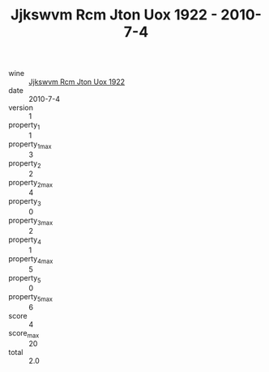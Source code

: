 :PROPERTIES:
:ID:                     3b6c4f26-29fe-4000-b161-3fd0615940ad
:END:
#+TITLE: Jjkswvm Rcm Jton Uox 1922 - 2010-7-4

- wine :: [[id:5a092d7f-a389-4908-a682-c95cb379f923][Jjkswvm Rcm Jton Uox 1922]]
- date :: 2010-7-4
- version :: 1
- property_1 :: 1
- property_1_max :: 3
- property_2 :: 2
- property_2_max :: 4
- property_3 :: 0
- property_3_max :: 2
- property_4 :: 1
- property_4_max :: 5
- property_5 :: 0
- property_5_max :: 6
- score :: 4
- score_max :: 20
- total :: 2.0


